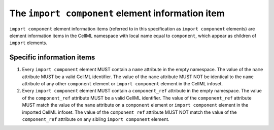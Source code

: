 The ``import component`` element information item
=================================================

``import component`` element information items (referred to in this
specification as ``import component`` elements) are element information
items in the CellML namespace with local name equal to ``component``,
which appear as children of ``import`` elements.

Specific information items
--------------------------

1. Every ``import component`` element MUST contain a ``name`` attribute
   in the empty namespace. The value of the ``name`` attribute MUST be
   a valid CellML identifier. The value of the ``name`` attribute MUST
   NOT be identical to the ``name`` attribute of any other ``component``
   element or ``import component`` element in the CellML infoset.

2. Every ``import component`` element MUST contain a ``component_ref``
   attribute in the empty namespace. The value of the ``component_ref``
   attribute MUST be a valid CellML identifier. The value of the
   ``component_ref`` attribute MUST match the value of the ``name`` attribute
   on a ``component`` element or ``import component`` element in the
   imported CellML infoset. The value of the ``component_ref`` attribute
   MUST NOT match the value of the ``component_ref`` attribute on any
   sibling ``import component`` element.
